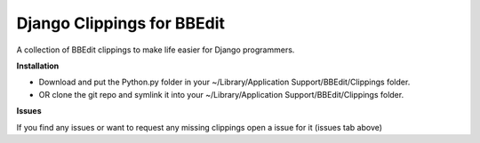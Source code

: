 ===========================
Django Clippings for BBEdit
===========================

A collection of BBEdit clippings to make life easier for Django programmers.

**Installation**

* Download and put the Python.py folder in your ~/Library/Application Support/BBEdit/Clippings folder.
* OR clone the git repo and symlink it into your ~/Library/Application Support/BBEdit/Clippings folder.

**Issues**

If you find any issues or want to request any missing clippings open a issue for it (issues tab above)
